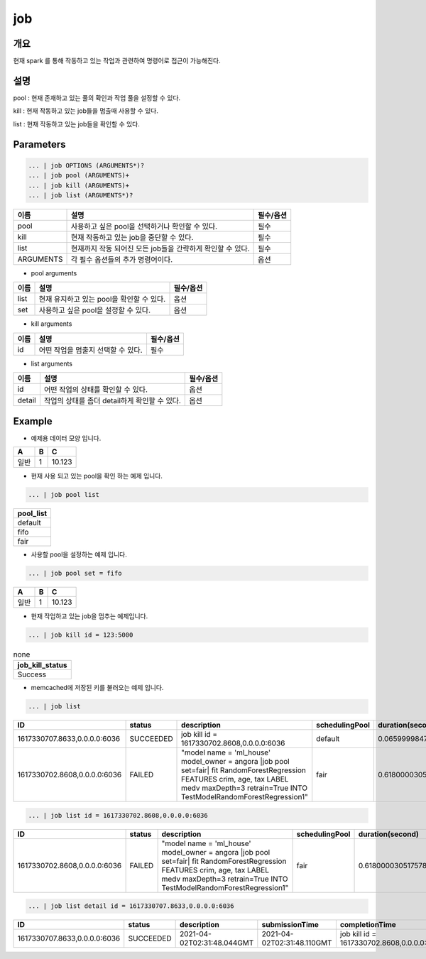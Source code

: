 job
======================

개요
-------------------------

현재 spark 를 통해 작동하고 있는 작업과 관련하여 명령어로 접근이 가능해진다.

설명
--------------------------

pool : 현재 존재하고 있는 풀의 확인과 작업 풀을 설정할 수 있다.

kill : 현재 작동하고 있는 job들을 멈출때 사용할 수 있다.

list : 현재 작동하고 있는 job들을 확인할 수 있다.

Parameters
------------------------------------

.. code-block:: python

   ... | job OPTIONS (ARGUMENTS*)?
   ... | job pool (ARGUMENTS)+
   ... | job kill (ARGUMENTS)+
   ... | job list (ARGUMENTS*)?

.. list-table::
   :header-rows: 1

   * - 이름
     - 설명
     - 필수/옵션
   * - pool
     - 사용하고 싶은 pool을 선택하거나 확인할 수 있다.
     - 필수
   * - kill
     - 현재 작동하고 있는 job을 중단할 수 있다.
     - 필수
   * - list
     - 현재까지 작동 되어진 모든 job들을 간략하게 확인할 수 있다.
     - 필수
   * - ARGUMENTS
     - 각 필수 옵션들의 추가 명령어이다.
     - 옵션

- pool arguments

.. list-table::
   :header-rows: 1

   * - 이름
     - 설명
     - 필수/옵션
   * - list
     - 현재 유지하고 있는 pool을 확인할 수 있다.
     - 옵션
   * - set
     - 사용하고 싶은 pool을 설정할 수 있다.
     - 옵션

- kill arguments

.. list-table::
   :header-rows: 1

   * - 이름
     - 설명
     - 필수/옵션
   * - id
     - 어떤 작업을 멈출지 선택할 수 있다.
     - 필수


- list arguments

.. list-table::
   :header-rows: 1

   * - 이름
     - 설명
     - 필수/옵션
   * - id
     - 어떤 작업의 상태를 확인할 수 있다.
     - 옵션
   * - detail
     - 작업의 상태를 좀더 detail하게 확인할 수 있다.
     - 옵션



Example
----------------------------------

- 예제용 데이터 모양 입니다.

.. list-table::
   :header-rows: 1

   * - A
     - B
     - C
   * - 일반
     - 1
     - 10.123


- 현재 사용 되고 있는 pool을 확인 하는 예제 입니다.

.. code-block:: python

   ... | job pool list

.. list-table::
   :header-rows: 1

   * - pool_list
   * - default
   * - fifo
   * - fair

- 사용할 pool을 설정하는 예제 입니다.

.. code-block:: python

   ... | job pool set = fifo

.. list-table::
   :header-rows: 1

   * - A
     - B
     - C
   * - 일반
     - 1
     - 10.123

- 현재 작업하고 있는 job을 멈추는 예제입니다.

.. code-block:: python

   ... | job kill id = 123:5000

.. list-table:: none
   :header-rows: 1

   * - job_kill_status
   * - Success

- memcached에 저장된 키를 불러오는 예제 입니다.

.. code-block:: python

   ... | job list

.. list-table::
   :header-rows: 1

   * - ID
     - status
     - description
     - schedulingPool
     - duration(second)
   * - 1617330707.8633,0.0.0.0:6036
     - SUCCEEDED
     - job kill id = 1617330702.8608,0.0.0.0:6036
     - default
     - 0.06599998474121094
   * - 1617330702.8608,0.0.0.0:6036
     - FAILED
     - "model name = 'ml_house' model_owner = angora \|job pool set=fair\| fit RandomForestRegression FEATURES crim, age, tax LABEL medv maxDepth=3 retrain=True INTO TestModelRandomForestRegression1"
     - fair
     - 0.6180000305175781

.. code-block:: python

   ... | job list id = 1617330702.8608,0.0.0.0:6036

.. list-table::
   :header-rows: 1

   * - ID
     - status
     - description
     - schedulingPool
     - duration(second)
   * - 1617330702.8608,0.0.0.0:6036
     - FAILED
     - "model name = 'ml_house' model_owner = angora \|job pool set=fair\| fit RandomForestRegression FEATURES crim, age, tax LABEL medv maxDepth=3 retrain=True INTO TestModelRandomForestRegression1"
     - fair
     - 0.6180000305175781

.. code-block:: python

   ... | job list detail id = 1617330707.8633,0.0.0.0:6036

.. list-table::
   :header-rows: 1

   * - ID
     - status
     - description
     - submissionTime
     - completionTime
     - schedulingPool
     - name
     - stageIds
     - numTasks
     - duration(second)
   * - 1617330707.8633,0.0.0.0:6036
     - SUCCEEDED
     - 2021-04-02T02:31:48.044GMT
     - 2021-04-02T02:31:48.110GMT
     - job kill id = 1617330702.8608,0.0.0.0:6036
     - default
     - take at /home/ubuntu1/IRIS-Discovery-Service/src/main/python/angora/core/engine.py:396
     - [4]
     - 1
     - 0.06599998474121094
